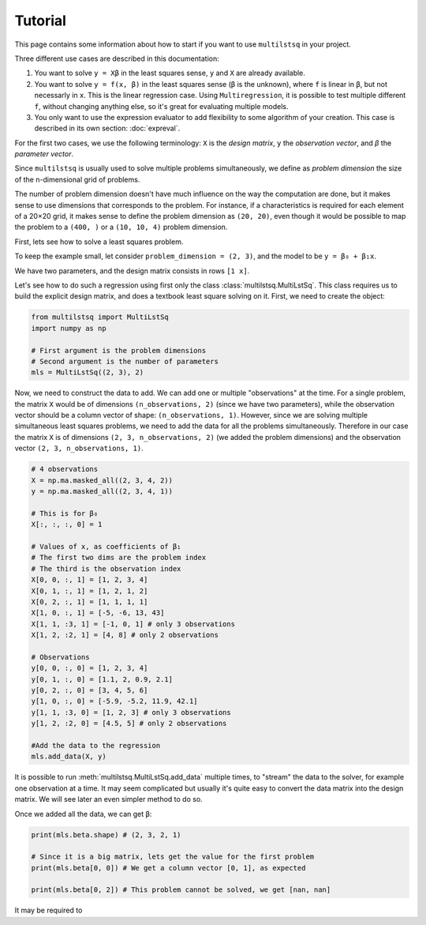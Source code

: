 Tutorial
========

This page contains some information about how to start if you want to use ``multilstsq`` in your project.

Three different use cases are described in this documentation:

1. You want to solve ``y = Xβ`` in the least squares sense, ``y`` and ``X`` are already available.
2. You want to solve ``y = f(x, β)`` in the least squares sense (``β`` is the unknown), where ``f`` is linear in ``β``, but not necessarly in ``x``. This is the linear regression case. Using ``Multiregression``, it is possible to test multiple different ``f``, without changing anything else, so it's great for evaluating multiple models.
3. You only want to use the expression evaluator to add flexibility to some algorithm of your creation. This case is described in its own section: :doc:`expreval`.

For the first two cases, we use the following terminology: ``X`` is the `design matrix`, ``y`` the `observation vector`, and `β` the `parameter vector`.

Since ``multilstsq`` is usually used to solve multiple problems simultaneously, we define as `problem dimension` the size of the n-dimensional grid of problems.

The number of problem dimension doesn't have much influence on the way the computation are done, but it makes sense to use dimensions that corresponds to the problem.
For instance, if a characteristics is required for each element of a 20×20 grid, it makes sense to define the problem dimension as ``(20, 20)``, even though it
would be possible to map the problem to a ``(400, )`` or a ``(10, 10, 4)`` problem dimension.

First, lets see how to solve a least squares problem.

To keep the example small, let consider ``problem_dimension = (2, 3)``, and the model to be ``y = β₀ + β₁x``.

We have two parameters, and the design matrix consists in rows ``[1 x]``.

Let's see how to do such a regression using first only the class :class:`multilstsq.MultiLstSq`.  This class requires us to build the explicit design matrix, and
does a textbook least square solving on it. First, we need to create the object:

.. code-block:: python

  from multilstsq import MultiLstSq
  import numpy as np

  # First argument is the problem dimensions
  # Second argument is the number of parameters
  mls = MultiLstSq((2, 3), 2)

Now, we need to construct the data to add. We can add one or multiple "observations" at the time. For a single problem, the matrix ``X`` would be of dimensions
``(n_observations, 2)`` (since we have two parameters), while the observation vector should be a column vector of shape: ``(n_observations, 1)``. However, since
we are solving multiple simultaneous least squares problems, we need to add the data for all the problems simultaneously. Therefore in our case the matrix ``X``
is of dimensions ``(2, 3, n_observations, 2)`` (we added the problem dimensions) and the observation vector ``(2, 3, n_observations, 1)``.

.. code-block:: python

  # 4 observations
  X = np.ma.masked_all((2, 3, 4, 2))
  y = np.ma.masked_all((2, 3, 4, 1))

  # This is for β₀
  X[:, :, :, 0] = 1

  # Values of x, as coefficients of β₁
  # The first two dims are the problem index
  # The third is the observation index
  X[0, 0, :, 1] = [1, 2, 3, 4]
  X[0, 1, :, 1] = [1, 2, 1, 2]
  X[0, 2, :, 1] = [1, 1, 1, 1]
  X[1, 0, :, 1] = [-5, -6, 13, 43]
  X[1, 1, :3, 1] = [-1, 0, 1] # only 3 observations
  X[1, 2, :2, 1] = [4, 8] # only 2 observations

  # Observations
  y[0, 0, :, 0] = [1, 2, 3, 4]
  y[0, 1, :, 0] = [1.1, 2, 0.9, 2.1]
  y[0, 2, :, 0] = [3, 4, 5, 6]
  y[1, 0, :, 0] = [-5.9, -5.2, 11.9, 42.1]
  y[1, 1, :3, 0] = [1, 2, 3] # only 3 observations
  y[1, 2, :2, 0] = [4.5, 5] # only 2 observations

  #Add the data to the regression
  mls.add_data(X, y)

It is possible to run :meth:`multilstsq.MultiLstSq.add_data` multiple times, to "stream" the data to the solver, for example one observation at a time. It may
seem complicated but usually it's quite easy to convert the data matrix into the design matrix. We will see later an even simpler method to do so.

Once we added all the data, we can get ``β``:

.. code-block:: python

  print(mls.beta.shape) # (2, 3, 2, 1)

  # Since it is a big matrix, lets get the value for the first problem
  print(mls.beta[0, 0]) # We get a column vector [0, 1], as expected

  print(mls.beta[0, 2]) # This problem cannot be solved, we get [nan, nan]

It may be required to

